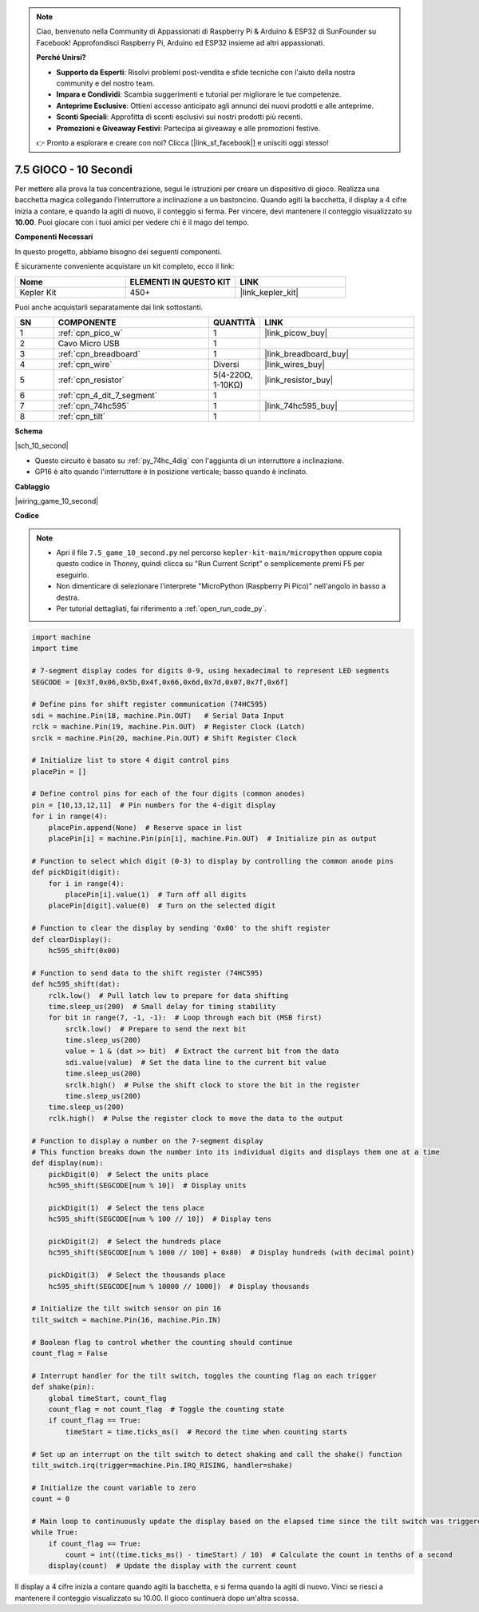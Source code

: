 .. note::

    Ciao, benvenuto nella Community di Appassionati di Raspberry Pi & Arduino & ESP32 di SunFounder su Facebook! Approfondisci Raspberry Pi, Arduino ed ESP32 insieme ad altri appassionati.

    **Perché Unirsi?**

    - **Supporto da Esperti**: Risolvi problemi post-vendita e sfide tecniche con l'aiuto della nostra community e del nostro team.
    - **Impara e Condividi**: Scambia suggerimenti e tutorial per migliorare le tue competenze.
    - **Anteprime Esclusive**: Ottieni accesso anticipato agli annunci dei nuovi prodotti e alle anteprime.
    - **Sconti Speciali**: Approfitta di sconti esclusivi sui nostri prodotti più recenti.
    - **Promozioni e Giveaway Festivi**: Partecipa ai giveaway e alle promozioni festive.

    👉 Pronto a esplorare e creare con noi? Clicca [|link_sf_facebook|] e unisciti oggi stesso!

.. _py_10_second:

7.5 GIOCO - 10 Secondi
===========================


Per mettere alla prova la tua concentrazione, segui le istruzioni per creare un dispositivo di gioco.
Realizza una bacchetta magica collegando l'interruttore a inclinazione a un bastoncino. Quando agiti la bacchetta, il display a 4 cifre inizia a contare, e quando la agiti di nuovo, il conteggio si ferma. Per vincere, devi mantenere il conteggio visualizzato su **10.00**. Puoi giocare con i tuoi amici per vedere chi è il mago del tempo.

**Componenti Necessari**

In questo progetto, abbiamo bisogno dei seguenti componenti.

È sicuramente conveniente acquistare un kit completo, ecco il link:

.. list-table::
    :widths: 20 20 20
    :header-rows: 1

    *   - Nome	
        - ELEMENTI IN QUESTO KIT
        - LINK
    *   - Kepler Kit	
        - 450+
        - |link_kepler_kit|

Puoi anche acquistarli separatamente dai link sottostanti.

.. list-table::
    :widths: 5 20 5 20
    :header-rows: 1

    *   - SN
        - COMPONENTE	
        - QUANTITÀ
        - LINK

    *   - 1
        - :ref:`cpn_pico_w`
        - 1
        - |link_picow_buy|
    *   - 2
        - Cavo Micro USB
        - 1
        - 
    *   - 3
        - :ref:`cpn_breadboard`
        - 1
        - |link_breadboard_buy|
    *   - 4
        - :ref:`cpn_wire`
        - Diversi
        - |link_wires_buy|
    *   - 5
        - :ref:`cpn_resistor`
        - 5(4-220Ω, 1-10KΩ)
        - |link_resistor_buy|
    *   - 6
        - :ref:`cpn_4_dit_7_segment`
        - 1
        - 
    *   - 7
        - :ref:`cpn_74hc595`
        - 1
        - |link_74hc595_buy|
    *   - 8
        - :ref:`cpn_tilt`
        - 1
        - 

**Schema**


|sch_10_second|


* Questo circuito è basato su :ref:`py_74hc_4dig` con l'aggiunta di un interruttore a inclinazione.
* GP16 è alto quando l'interruttore è in posizione verticale; basso quando è inclinato.

**Cablaggio**

|wiring_game_10_second| 


**Codice**


.. note::

    * Apri il file ``7.5_game_10_second.py`` nel percorso ``kepler-kit-main/micropython`` oppure copia questo codice in Thonny, quindi clicca su "Run Current Script" o semplicemente premi F5 per eseguirlo.

    * Non dimenticare di selezionare l'interprete "MicroPython (Raspberry Pi Pico)" nell'angolo in basso a destra. 

    * Per tutorial dettagliati, fai riferimento a :ref:`open_run_code_py`.

.. code-block:: python

    import machine
    import time

    # 7-segment display codes for digits 0-9, using hexadecimal to represent LED segments
    SEGCODE = [0x3f,0x06,0x5b,0x4f,0x66,0x6d,0x7d,0x07,0x7f,0x6f]

    # Define pins for shift register communication (74HC595)
    sdi = machine.Pin(18, machine.Pin.OUT)   # Serial Data Input
    rclk = machine.Pin(19, machine.Pin.OUT)  # Register Clock (Latch)
    srclk = machine.Pin(20, machine.Pin.OUT) # Shift Register Clock

    # Initialize list to store 4 digit control pins
    placePin = []

    # Define control pins for each of the four digits (common anodes)
    pin = [10,13,12,11]  # Pin numbers for the 4-digit display
    for i in range(4):
        placePin.append(None)  # Reserve space in list
        placePin[i] = machine.Pin(pin[i], machine.Pin.OUT)  # Initialize pin as output

    # Function to select which digit (0-3) to display by controlling the common anode pins
    def pickDigit(digit):
        for i in range(4):
            placePin[i].value(1)  # Turn off all digits
        placePin[digit].value(0)  # Turn on the selected digit

    # Function to clear the display by sending '0x00' to the shift register
    def clearDisplay():
        hc595_shift(0x00)

    # Function to send data to the shift register (74HC595)
    def hc595_shift(dat):
        rclk.low()  # Pull latch low to prepare for data shifting
        time.sleep_us(200)  # Small delay for timing stability
        for bit in range(7, -1, -1):  # Loop through each bit (MSB first)
            srclk.low()  # Prepare to send the next bit
            time.sleep_us(200)
            value = 1 & (dat >> bit)  # Extract the current bit from the data
            sdi.value(value)  # Set the data line to the current bit value
            time.sleep_us(200)
            srclk.high()  # Pulse the shift clock to store the bit in the register
            time.sleep_us(200)
        time.sleep_us(200)
        rclk.high()  # Pulse the register clock to move the data to the output

    # Function to display a number on the 7-segment display
    # This function breaks down the number into its individual digits and displays them one at a time
    def display(num):
        pickDigit(0)  # Select the units place
        hc595_shift(SEGCODE[num % 10])  # Display units

        pickDigit(1)  # Select the tens place
        hc595_shift(SEGCODE[num % 100 // 10])  # Display tens

        pickDigit(2)  # Select the hundreds place
        hc595_shift(SEGCODE[num % 1000 // 100] + 0x80)  # Display hundreds (with decimal point)

        pickDigit(3)  # Select the thousands place
        hc595_shift(SEGCODE[num % 10000 // 1000])  # Display thousands

    # Initialize the tilt switch sensor on pin 16
    tilt_switch = machine.Pin(16, machine.Pin.IN)

    # Boolean flag to control whether the counting should continue
    count_flag = False

    # Interrupt handler for the tilt switch, toggles the counting flag on each trigger
    def shake(pin):
        global timeStart, count_flag
        count_flag = not count_flag  # Toggle the counting state
        if count_flag == True:
            timeStart = time.ticks_ms()  # Record the time when counting starts

    # Set up an interrupt on the tilt switch to detect shaking and call the shake() function
    tilt_switch.irq(trigger=machine.Pin.IRQ_RISING, handler=shake)

    # Initialize the count variable to zero
    count = 0

    # Main loop to continuously update the display based on the elapsed time since the tilt switch was triggered
    while True:
        if count_flag == True:
            count = int((time.ticks_ms() - timeStart) / 10)  # Calculate the count in tenths of a second
        display(count)  # Update the display with the current count



Il display a 4 cifre inizia a contare quando agiti la bacchetta, e si ferma quando la agiti di nuovo.
Vinci se riesci a mantenere il conteggio visualizzato su 10.00. Il gioco continuerà dopo un'altra scossa.
